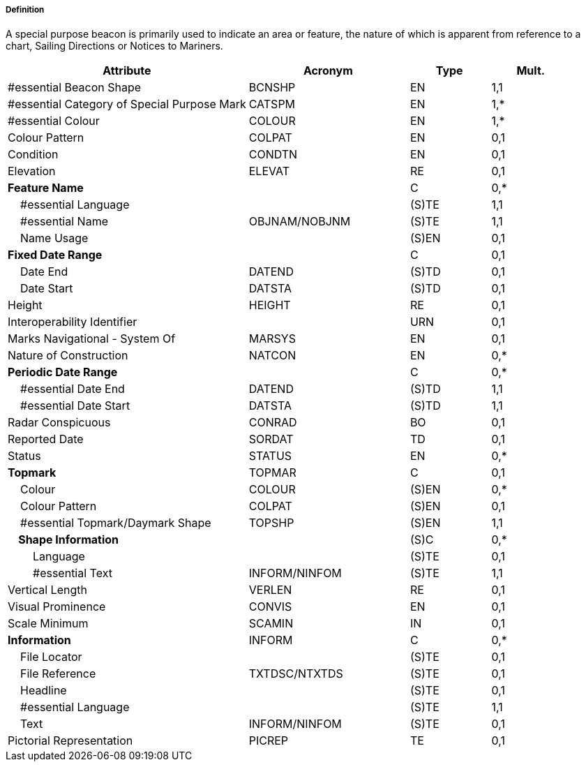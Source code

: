 ===== Definition

A special purpose beacon is primarily used to indicate an area or feature, the nature of which is apparent from reference to a chart, Sailing Directions or Notices to Mariners.

[cols="3,2,1,1", options="header"]
|===
|Attribute |Acronym |Type |Mult.

|#essential Beacon Shape|BCNSHP|EN|1,1
|#essential Category of Special Purpose Mark|CATSPM|EN|1,*
|#essential Colour|COLOUR|EN|1,*
|Colour Pattern|COLPAT|EN|0,1
|Condition|CONDTN|EN|0,1
|Elevation|ELEVAT|RE|0,1
|**Feature Name**||C|0,*
|    #essential Language||(S)TE|1,1
|    #essential Name|OBJNAM/NOBJNM|(S)TE|1,1
|    Name Usage||(S)EN|0,1
|**Fixed Date Range**||C|0,1
|    Date End|DATEND|(S)TD|0,1
|    Date Start|DATSTA|(S)TD|0,1
|Height|HEIGHT|RE|0,1
|Interoperability Identifier||URN|0,1
|Marks Navigational - System Of|MARSYS|EN|0,1
|Nature of Construction|NATCON|EN|0,*
|**Periodic Date Range**||C|0,*
|    #essential Date End|DATEND|(S)TD|1,1
|    #essential Date Start|DATSTA|(S)TD|1,1
|Radar Conspicuous|CONRAD|BO|0,1
|Reported Date|SORDAT|TD|0,1
|Status|STATUS|EN|0,*
|**Topmark**|TOPMAR|C|0,1
|    Colour|COLOUR|(S)EN|0,*
|    Colour Pattern|COLPAT|(S)EN|0,1
|    #essential Topmark/Daymark Shape|TOPSHP|(S)EN|1,1
|**    Shape Information**||(S)C|0,*
|        Language||(S)TE|0,1
|        #essential Text|INFORM/NINFOM|(S)TE|1,1
|Vertical Length|VERLEN|RE|0,1
|Visual Prominence|CONVIS|EN|0,1
|Scale Minimum|SCAMIN|IN|0,1
|**Information**|INFORM|C|0,*
|    File Locator||(S)TE|0,1
|    File Reference|TXTDSC/NTXTDS|(S)TE|0,1
|    Headline||(S)TE|0,1
|    #essential Language||(S)TE|1,1
|    Text|INFORM/NINFOM|(S)TE|0,1
|Pictorial Representation|PICREP|TE|0,1
|===

// include::../features_rules/SpecialPurposeGeneralBeacon_rules.adoc[tag=SpecialPurposeGeneralBeacon]
